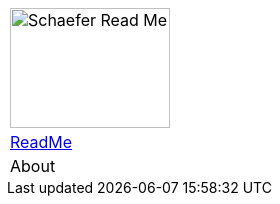 [%unstyled]
|===
|image:ROOT:ssi-schaefer.svg[alt=Schaefer Read Me,width=160,height=120]
|xref:howto:howto.adoc[ReadMe] 
|About

|===

